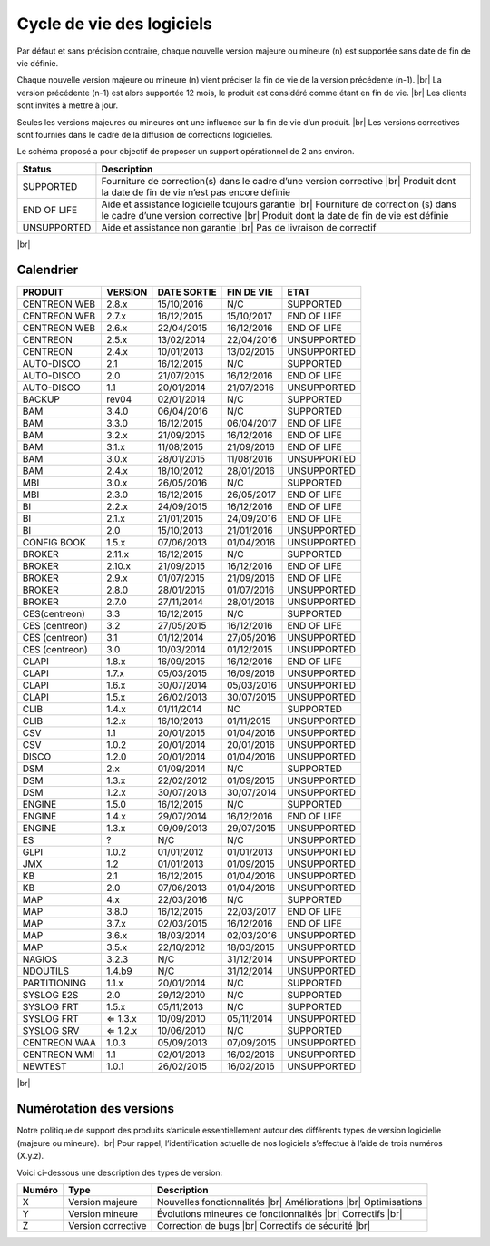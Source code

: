 .. _life_cycle:
.. |br| raw:: html

   <br />

##########################
Cycle de vie des logiciels
##########################

Par défaut et sans précision contraire, chaque nouvelle version majeure ou mineure (n)
est supportée sans date de fin de vie définie.

Chaque nouvelle version majeure ou mineure (n) vient préciser la fin de vie de la version précédente (n-1). |br|
La version précédente (n-1) est alors supportée 12 mois, le produit est considéré comme étant en fin de vie.  |br|
Les clients sont invités à mettre à jour.

Seules les versions majeures ou mineures ont une influence sur la fin de vie d’un produit. |br|
Les versions correctives sont fournies dans le cadre de la diffusion de corrections logicielles.

Le schéma proposé a pour objectif de proposer un support opérationnel de 2 ans environ.

+-----------------+--------------------------------------------------------------------------+
| **Status**      | **Description**                                                          |
+=================+==========================================================================+
| SUPPORTED       | Fourniture de correction(s) dans le cadre d’une version corrective |br|  |
|                 | Produit dont la date de fin de vie n’est pas encore définie              |
+-----------------+--------------------------------------------------------------------------+
| END OF LIFE     | Aide et assistance logicielle toujours garantie |br|                     |
|                 | Fourniture de correction (s) dans le cadre d’une version corrective |br| |
|                 | Produit dont la date de fin de vie est définie                           |
+-----------------+--------------------------------------------------------------------------+
| UNSUPPORTED     | Aide et assistance non garantie |br|                                     |
|                 | Pas de livraison de correctif                                            |
+-----------------+--------------------------------------------------------------------------+

|br|\

============
Calendrier
============

+------------------------------------------------------+-------------------------+-------------------+------------------+-----------------------------------------+
| PRODUIT                                              | VERSION                 | DATE SORTIE       | FIN DE VIE       | ETAT                                    |
+======================================================+=========================+===================+==================+=========================================+
| CENTREON WEB                                         | 2.8.x                   | 15/10/2016        | N/C              | SUPPORTED                               |
+------------------------------------------------------+-------------------------+-------------------+------------------+-----------------------------------------+
| CENTREON WEB                                         | 2.7.x                   | 16/12/2015        | 15/10/2017       | END OF LIFE                             |
+------------------------------------------------------+-------------------------+-------------------+------------------+-----------------------------------------+
| CENTREON WEB                                         | 2.6.x                   | 22/04/2015        | 16/12/2016       | END OF LIFE                             |
+------------------------------------------------------+-------------------------+-------------------+------------------+-----------------------------------------+
| CENTREON                                             | 2.5.x                   | 13/02/2014        | 22/04/2016       | UNSUPPORTED                             |
+------------------------------------------------------+-------------------------+-------------------+------------------+-----------------------------------------+
| CENTREON                                             | 2.4.x                   | 10/01/2013        | 13/02/2015       | UNSUPPORTED                             |
+------------------------------------------------------+-------------------------+-------------------+------------------+-----------------------------------------+
| AUTO-DISCO                                           | 2.1                     | 16/12/2015        | N/C              | SUPPORTED                               |
+------------------------------------------------------+-------------------------+-------------------+------------------+-----------------------------------------+
| AUTO-DISCO                                           | 2.0                     | 21/07/2015        | 16/12/2016       | END OF LIFE                             |
+------------------------------------------------------+-------------------------+-------------------+------------------+-----------------------------------------+
| AUTO-DISCO                                           | 1.1                     | 20/01/2014        | 21/07/2016       | UNSUPPORTED                             |
+------------------------------------------------------+-------------------------+-------------------+------------------+-----------------------------------------+
| BACKUP                                               | rev04                   | 02/01/2014        | N/C              | SUPPORTED                               |
+------------------------------------------------------+-------------------------+-------------------+------------------+-----------------------------------------+
| BAM                                                  | 3.4.0                   | 06/04/2016        | N/C              | SUPPORTED                               |
+------------------------------------------------------+-------------------------+-------------------+------------------+-----------------------------------------+
| BAM                                                  | 3.3.0                   | 16/12/2015        | 06/04/2017       | END OF LIFE                             |
+------------------------------------------------------+-------------------------+-------------------+------------------+-----------------------------------------+
| BAM                                                  | 3.2.x                   | 21/09/2015        | 16/12/2016       | END OF LIFE                             |
+------------------------------------------------------+-------------------------+-------------------+------------------+-----------------------------------------+
| BAM                                                  | 3.1.x                   | 11/08/2015        | 21/09/2016       | END OF LIFE                             |
+------------------------------------------------------+-------------------------+-------------------+------------------+-----------------------------------------+
| BAM                                                  | 3.0.x                   | 28/01/2015        | 11/08/2016       | UNSUPPORTED                             |
+------------------------------------------------------+-------------------------+-------------------+------------------+-----------------------------------------+
| BAM                                                  | 2.4.x                   | 18/10/2012        | 28/01/2016       | UNSUPPORTED                             |
+------------------------------------------------------+-------------------------+-------------------+------------------+-----------------------------------------+
| MBI                                                  | 3.0.x                   | 26/05/2016        | N/C              | SUPPORTED                               |
+------------------------------------------------------+-------------------------+-------------------+------------------+-----------------------------------------+
| MBI                                                  | 2.3.0                   | 16/12/2015        | 26/05/2017       | END OF LIFE                             |
+------------------------------------------------------+-------------------------+-------------------+------------------+-----------------------------------------+
| BI                                                   | 2.2.x                   | 24/09/2015        | 16/12/2016       | END OF LIFE                             |
+------------------------------------------------------+-------------------------+-------------------+------------------+-----------------------------------------+
| BI                                                   | 2.1.x                   | 21/01/2015        | 24/09/2016       | END OF LIFE                             |
+------------------------------------------------------+-------------------------+-------------------+------------------+-----------------------------------------+
| BI                                                   | 2.0                     | 15/10/2013        | 21/01/2016       | UNSUPPORTED                             |
+------------------------------------------------------+-------------------------+-------------------+------------------+-----------------------------------------+
| CONFIG BOOK                                          | 1.5.x                   | 07/06/2013        | 01/04/2016       | UNSUPPORTED                             |
+------------------------------------------------------+-------------------------+-------------------+------------------+-----------------------------------------+
| BROKER                                               | 2.11.x                  | 16/12/2015        | N/C              | SUPPORTED                               |
+------------------------------------------------------+-------------------------+-------------------+------------------+-----------------------------------------+
| BROKER                                               | 2.10.x                  | 21/09/2015        | 16/12/2016       | END OF LIFE                             |
+------------------------------------------------------+-------------------------+-------------------+------------------+-----------------------------------------+
| BROKER                                               | 2.9.x                   | 01/07/2015        | 21/09/2016       | END OF LIFE                             |
+------------------------------------------------------+-------------------------+-------------------+------------------+-----------------------------------------+
| BROKER                                               | 2.8.0                   | 28/01/2015        | 01/07/2016       | UNSUPPORTED                             |
+------------------------------------------------------+-------------------------+-------------------+------------------+-----------------------------------------+
| BROKER                                               | 2.7.0                   | 27/11/2014        | 28/01/2016       | UNSUPPORTED                             |
+------------------------------------------------------+-------------------------+-------------------+------------------+-----------------------------------------+
| CES(centreon)                                        | 3.3                     | 16/12/2015        | N/C              | SUPPORTED                               |
+------------------------------------------------------+-------------------------+-------------------+------------------+-----------------------------------------+
| CES (centreon)                                       | 3.2                     | 27/05/2015        | 16/12/2016       | END OF LIFE                             |
+------------------------------------------------------+-------------------------+-------------------+------------------+-----------------------------------------+
| CES (centreon)                                       | 3.1                     | 01/12/2014        | 27/05/2016       | UNSUPPORTED                             |
+------------------------------------------------------+-------------------------+-------------------+------------------+-----------------------------------------+
| CES (centreon)                                       | 3.0                     | 10/03/2014        | 01/12/2015       | UNSUPPORTED                             |
+------------------------------------------------------+-------------------------+-------------------+------------------+-----------------------------------------+
| CLAPI                                                | 1.8.x                   | 16/09/2015        | 16/12/2016       | END OF LIFE                             |
+------------------------------------------------------+-------------------------+-------------------+------------------+-----------------------------------------+
| CLAPI                                                | 1.7.x                   | 05/03/2015        | 16/09/2016       | UNSUPPORTED                             |
+------------------------------------------------------+-------------------------+-------------------+------------------+-----------------------------------------+
| CLAPI                                                | 1.6.x                   | 30/07/2014        | 05/03/2016       | UNSUPPORTED                             |
+------------------------------------------------------+-------------------------+-------------------+------------------+-----------------------------------------+
| CLAPI                                                | 1.5.x                   | 26/02/2013        | 30/07/2015       | UNSUPPORTED                             |
+------------------------------------------------------+-------------------------+-------------------+------------------+-----------------------------------------+
| CLIB                                                 | 1.4.x                   | 01/11/2014        | NC               | SUPPORTED                               |
+------------------------------------------------------+-------------------------+-------------------+------------------+-----------------------------------------+
| CLIB                                                 | 1.2.x                   | 16/10/2013        | 01/11/2015       | UNSUPPORTED                             |
+------------------------------------------------------+-------------------------+-------------------+------------------+-----------------------------------------+
| CSV                                                  | 1.1                     | 20/01/2015        | 01/04/2016       | UNSUPPORTED                             |
+------------------------------------------------------+-------------------------+-------------------+------------------+-----------------------------------------+
| CSV                                                  | 1.0.2                   | 20/01/2014        | 20/01/2016       | UNSUPPORTED                             |
+------------------------------------------------------+-------------------------+-------------------+------------------+-----------------------------------------+
| DISCO                                                | 1.2.0                   | 20/01/2014        | 01/04/2016       | UNSUPPORTED                             |
+------------------------------------------------------+-------------------------+-------------------+------------------+-----------------------------------------+
| DSM                                                  | 2.x                     | 01/09/2014        | N/C              | SUPPORTED                               |
+------------------------------------------------------+-------------------------+-------------------+------------------+-----------------------------------------+
| DSM                                                  | 1.3.x                   | 22/02/2012        | 01/09/2015       | UNSUPPORTED                             |
+------------------------------------------------------+-------------------------+-------------------+------------------+-----------------------------------------+
| DSM                                                  | 1.2.x                   | 30/07/2013        | 30/07/2014       | UNSUPPORTED                             |
+------------------------------------------------------+-------------------------+-------------------+------------------+-----------------------------------------+
| ENGINE                                               | 1.5.0                   | 16/12/2015        | N/C              | SUPPORTED                               |
+------------------------------------------------------+-------------------------+-------------------+------------------+-----------------------------------------+
| ENGINE                                               | 1.4.x                   | 29/07/2014        | 16/12/2016       | END OF LIFE                             |
+------------------------------------------------------+-------------------------+-------------------+------------------+-----------------------------------------+
| ENGINE                                               | 1.3.x                   | 09/09/2013        | 29/07/2015       | UNSUPPORTED                             |
+------------------------------------------------------+-------------------------+-------------------+------------------+-----------------------------------------+
| ES                                                   | ?                       | N/C               | N/C              | UNSUPPORTED                             |
+------------------------------------------------------+-------------------------+-------------------+------------------+-----------------------------------------+
| GLPI                                                 | 1.0.2                   | 01/01/2012        | 01/01/2013       | UNSUPPORTED                             |
+------------------------------------------------------+-------------------------+-------------------+------------------+-----------------------------------------+
| JMX                                                  | 1.2                     | 01/01/2013        | 01/09/2015       | UNSUPPORTED                             |
+------------------------------------------------------+-------------------------+-------------------+------------------+-----------------------------------------+
| KB                                                   | 2.1                     | 16/12/2015        | 01/04/2016       | UNSUPPORTED                             |
+------------------------------------------------------+-------------------------+-------------------+------------------+-----------------------------------------+
| KB                                                   | 2.0                     | 07/06/2013        | 01/04/2016       | UNSUPPORTED                             |
+------------------------------------------------------+-------------------------+-------------------+------------------+-----------------------------------------+
| MAP                                                  | 4.x                     | 22/03/2016        | N/C              | SUPPORTED                               |
+------------------------------------------------------+-------------------------+-------------------+------------------+-----------------------------------------+
| MAP                                                  | 3.8.0                   | 16/12/2015        | 22/03/2017       | END OF LIFE                             |
+------------------------------------------------------+-------------------------+-------------------+------------------+-----------------------------------------+
| MAP                                                  | 3.7.x                   | 02/03/2015        | 16/12/2016       | END OF LIFE                             |
+------------------------------------------------------+-------------------------+-------------------+------------------+-----------------------------------------+
| MAP                                                  | 3.6.x                   | 18/03/2014        | 02/03/2016       | UNSUPPORTED                             |
+------------------------------------------------------+-------------------------+-------------------+------------------+-----------------------------------------+
| MAP                                                  | 3.5.x                   | 22/10/2012        | 18/03/2015       | UNSUPPORTED                             |
+------------------------------------------------------+-------------------------+-------------------+------------------+-----------------------------------------+
| NAGIOS                                               | 3.2.3                   | N/C               | 31/12/2014       | UNSUPPORTED                             |
+------------------------------------------------------+-------------------------+-------------------+------------------+-----------------------------------------+
| NDOUTILS                                             | 1.4.b9                  | N/C               | 31/12/2014       | UNSUPPORTED                             |
+------------------------------------------------------+-------------------------+-------------------+------------------+-----------------------------------------+
| PARTITIONING                                         | 1.1.x                   | 20/01/2014        | N/C              | SUPPORTED                               |
+------------------------------------------------------+-------------------------+-------------------+------------------+-----------------------------------------+
| SYSLOG E2S                                           | 2.0                     | 29/12/2010        | N/C              | SUPPORTED                               |
+------------------------------------------------------+-------------------------+-------------------+------------------+-----------------------------------------+
| SYSLOG FRT                                           | 1.5.x                   | 05/11/2013        | N/C              | SUPPORTED                               |
+------------------------------------------------------+-------------------------+-------------------+------------------+-----------------------------------------+
| SYSLOG FRT                                           | ⇐ 1.3.x                 | 10/09/2010        | 05/11/2014       | UNSUPPORTED                             |
+------------------------------------------------------+-------------------------+-------------------+------------------+-----------------------------------------+
| SYSLOG SRV                                           | ⇐ 1.2.x                 | 10/06/2010        | N/C              | SUPPORTED                               |
+------------------------------------------------------+-------------------------+-------------------+------------------+-----------------------------------------+
| CENTREON WAA                                         | 1.0.3                   | 05/09/2013        | 07/09/2015       | UNSUPPORTED                             |
+------------------------------------------------------+-------------------------+-------------------+------------------+-----------------------------------------+
| CENTREON WMI                                         | 1.1                     | 02/01/2013        | 16/02/2016       | UNSUPPORTED                             |
+------------------------------------------------------+-------------------------+-------------------+------------------+-----------------------------------------+
| NEWTEST                                              | 1.0.1                   | 26/02/2015        | 16/02/2016       | UNSUPPORTED                             |
+------------------------------------------------------+-------------------------+-------------------+------------------+-----------------------------------------+

|br|

=========================
Numérotation des versions
=========================

Notre politique de support des produits s’articule essentiellement autour des différents types de version logicielle (majeure ou mineure). |br|
Pour rappel, l’identification actuelle de nos logiciels s’effectue à l’aide de trois numéros (X.y.z).

Voici ci-dessous une description des types de version:

+-------------------+---------------------------------------+------------------------------------------------------+
| **Numéro**        |  **Type**                             |  **Description**                                     |
+===================+=======================================+======================================================+
| X                 | Version majeure                       | Nouvelles fonctionnalités |br|                       |
|                   |                                       | Améliorations |br|                                   |
|                   |                                       | Optimisations                                        |
+-------------------+---------------------------------------+------------------------------------------------------+
| Y                 | Version mineure                       | Évolutions mineures de fonctionnalités |br|          |
|                   |                                       | Correctifs |br|                                      |
+-------------------+---------------------------------------+------------------------------------------------------+
| Z                 | Version corrective                    | Correction de bugs |br|                              |
|                   |                                       | Correctifs de sécurité |br|                          |
+-------------------+---------------------------------------+------------------------------------------------------+
